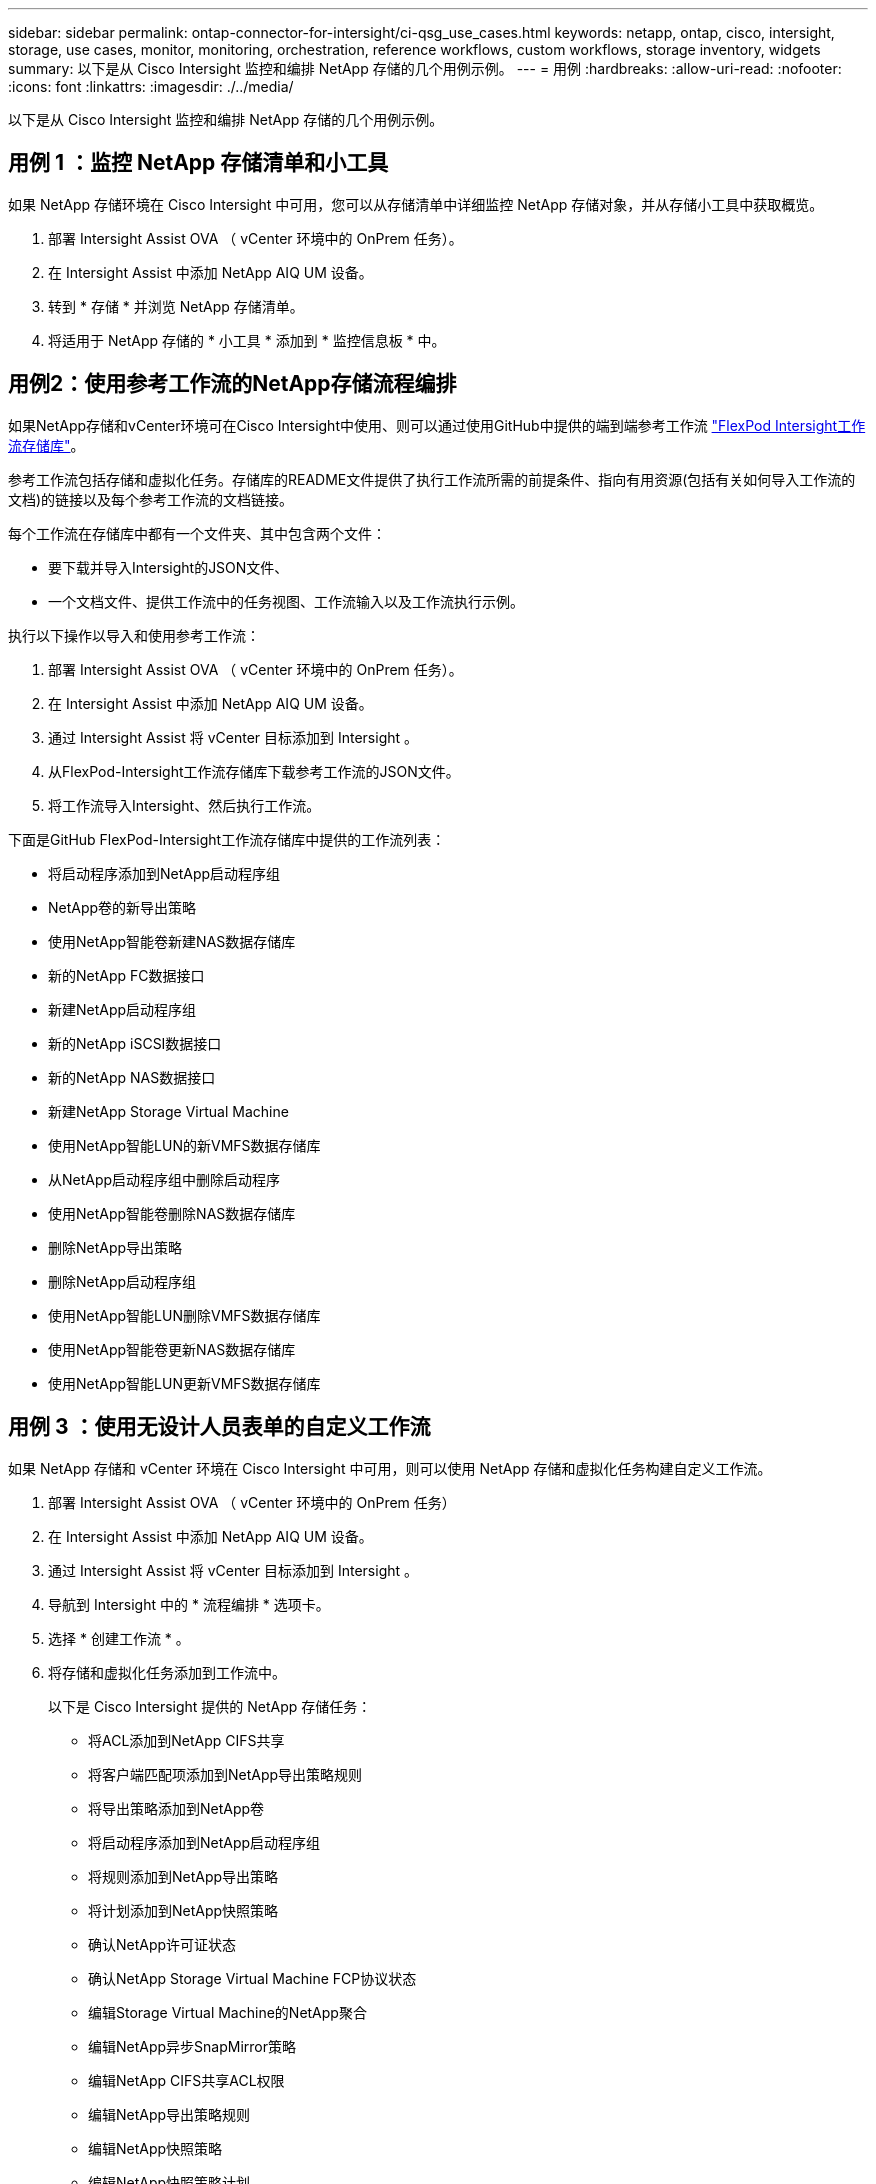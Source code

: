 ---
sidebar: sidebar 
permalink: ontap-connector-for-intersight/ci-qsg_use_cases.html 
keywords: netapp, ontap, cisco, intersight, storage, use cases, monitor, monitoring, orchestration, reference workflows, custom workflows, storage inventory, widgets 
summary: 以下是从 Cisco Intersight 监控和编排 NetApp 存储的几个用例示例。 
---
= 用例
:hardbreaks:
:allow-uri-read: 
:nofooter: 
:icons: font
:linkattrs: 
:imagesdir: ./../media/


[role="lead"]
以下是从 Cisco Intersight 监控和编排 NetApp 存储的几个用例示例。



== 用例 1 ：监控 NetApp 存储清单和小工具

如果 NetApp 存储环境在 Cisco Intersight 中可用，您可以从存储清单中详细监控 NetApp 存储对象，并从存储小工具中获取概览。

. 部署 Intersight Assist OVA （ vCenter 环境中的 OnPrem 任务）。
. 在 Intersight Assist 中添加 NetApp AIQ UM 设备。
. 转到 * 存储 * 并浏览 NetApp 存储清单。
. 将适用于 NetApp 存储的 * 小工具 * 添加到 * 监控信息板 * 中。




== 用例2：使用参考工作流的NetApp存储流程编排

如果NetApp存储和vCenter环境可在Cisco Intersight中使用、则可以通过使用GitHub中提供的端到端参考工作流 https://github.com/ucs-compute-solutions/FlexPod-Intersight-Workflow["FlexPod Intersight工作流存储库"^]。

参考工作流包括存储和虚拟化任务。存储库的README文件提供了执行工作流所需的前提条件、指向有用资源(包括有关如何导入工作流的文档)的链接以及每个参考工作流的文档链接。

每个工作流在存储库中都有一个文件夹、其中包含两个文件：

* 要下载并导入Intersight的JSON文件、
* 一个文档文件、提供工作流中的任务视图、工作流输入以及工作流执行示例。


执行以下操作以导入和使用参考工作流：

. 部署 Intersight Assist OVA （ vCenter 环境中的 OnPrem 任务）。
. 在 Intersight Assist 中添加 NetApp AIQ UM 设备。
. 通过 Intersight Assist 将 vCenter 目标添加到 Intersight 。
. 从FlexPod-Intersight工作流存储库下载参考工作流的JSON文件。
. 将工作流导入Intersight、然后执行工作流。


下面是GitHub FlexPod-Intersight工作流存储库中提供的工作流列表：

* 将启动程序添加到NetApp启动程序组
* NetApp卷的新导出策略
* 使用NetApp智能卷新建NAS数据存储库
* 新的NetApp FC数据接口
* 新建NetApp启动程序组
* 新的NetApp iSCSI数据接口
* 新的NetApp NAS数据接口
* 新建NetApp Storage Virtual Machine
* 使用NetApp智能LUN的新VMFS数据存储库
* 从NetApp启动程序组中删除启动程序
* 使用NetApp智能卷删除NAS数据存储库
* 删除NetApp导出策略
* 删除NetApp启动程序组
* 使用NetApp智能LUN删除VMFS数据存储库
* 使用NetApp智能卷更新NAS数据存储库
* 使用NetApp智能LUN更新VMFS数据存储库




== 用例 3 ：使用无设计人员表单的自定义工作流

如果 NetApp 存储和 vCenter 环境在 Cisco Intersight 中可用，则可以使用 NetApp 存储和虚拟化任务构建自定义工作流。

. 部署 Intersight Assist OVA （ vCenter 环境中的 OnPrem 任务）
. 在 Intersight Assist 中添加 NetApp AIQ UM 设备。
. 通过 Intersight Assist 将 vCenter 目标添加到 Intersight 。
. 导航到 Intersight 中的 * 流程编排 * 选项卡。
. 选择 * 创建工作流 * 。
. 将存储和虚拟化任务添加到工作流中。
+
以下是 Cisco Intersight 提供的 NetApp 存储任务：

+
** 将ACL添加到NetApp CIFS共享
** 将客户端匹配项添加到NetApp导出策略规则
** 将导出策略添加到NetApp卷
** 将启动程序添加到NetApp启动程序组
** 将规则添加到NetApp导出策略
** 将计划添加到NetApp快照策略
** 确认NetApp许可证状态
** 确认NetApp Storage Virtual Machine FCP协议状态
** 编辑Storage Virtual Machine的NetApp聚合
** 编辑NetApp异步SnapMirror策略
** 编辑NetApp CIFS共享ACL权限
** 编辑NetApp导出策略规则
** 编辑NetApp快照策略
** 编辑NetApp快照策略计划
** 编辑NetApp卷安全模式
** 编辑NetApp卷快照策略
** 启用NetApp CIFS服务
** 展开NetApp LUN
** 新增NetApp异步SnapMirror策略
** 新的NetApp CIFS服务器
** 新建NetApp CIFS共享
** 查找NetApp启动程序组LUN映射
** 按ID查找NetApp LUN
** 按ID查找NetApp卷
** 新建NetApp导出策略
** 新的NetApp FC数据接口
** 新建NetApp启动程序组
** 新的NetApp iSCSI数据接口
** 为SVM根卷提供了新的NetApp负载共享镜像
** 新建NetApp LUN
** 新建NetApp LUN映射
** 新的NetApp NAS数据接口
** 新建NetApp NAS智能卷
** 新建NetApp智能LUN
** 为卷创建了新的NetApp SnapMirror关系
** 新建NetApp快照策略
** 新建NetApp Storage Virtual Machine
** 新建NetApp卷
** 新建NetApp卷快照
** 为NetApp Storage Virtual Machine注册DNS
** 从NetApp CIFS共享中删除ACL
** 从NetApp导出策略规则中删除客户端匹配项
** 从NetApp卷中删除导出策略
** 从NetApp启动程序组中删除启动程序
** 删除NetApp CIFS服务器
** 删除NetApp CIFS共享
** 删除NetApp导出策略
** 删除NetApp FC数据接口
** 删除NetApp启动程序组
** 删除NetApp IP接口
** 删除SVM根卷的NetApp负载共享镜像
** 删除NetApp LUN
** 删除NetApp LUN映射
** 删除NetApp NAS智能卷
** 删除NetApp智能LUN
** 删除卷的NetApp SnapMirror关系
** 删除NetApp SnapMirror策略
** 删除NetApp快照策略
** 删除NetApp Storage Virtual Machine
** 删除NetApp卷
** 删除NetApp卷快照
** 从NetApp导出策略中删除规则
** 从NetApp快照策略中删除计划
** 重命名NetApp卷快照
** 更新SVM根卷的NetApp负载共享镜像
** 更新NetApp卷容量



